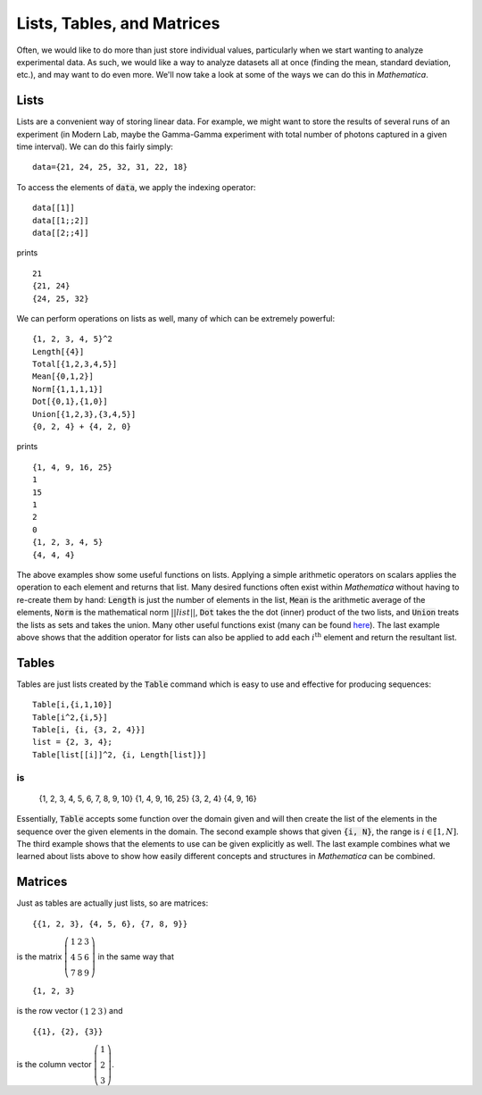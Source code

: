 Lists, Tables, and Matrices
===========================
Often, we would like to do more than just store individual values, particularly
when we start wanting to analyze experimental data. As such, we would like
a way to analyze datasets all at once (finding the mean, standard deviation, etc.),
and may want to do even more. We'll now take a look at some of the ways we can
do this in *Mathematica*.

Lists
-----
Lists are a convenient way of storing linear data. For example, we might
want to store the results of several runs of an experiment (in Modern Lab,
maybe the Gamma-Gamma experiment with total number of photons captured in a given
time interval). We can do this fairly simply:
::

	data={21, 24, 25, 32, 31, 22, 18}

To access the elements of :code:`data`, we apply the indexing operator:
::

	data[[1]]
	data[[1;;2]]
	data[[2;;4]]

prints
::

	21
	{21, 24}
	{24, 25, 32}

We can perform operations on lists as well, many of which can be extremely powerful:
::

	{1, 2, 3, 4, 5}^2
	Length[{4}]
	Total[{1,2,3,4,5}]
	Mean[{0,1,2}]
	Norm[{1,1,1,1}]
	Dot[{0,1},{1,0}]
	Union[{1,2,3},{3,4,5}]
	{0, 2, 4} + {4, 2, 0}

prints
::
	{1, 4, 9, 16, 25}
	1
	15
	1
	2
	0
	{1, 2, 3, 4, 5}
	{4, 4, 4}

The above examples show some useful functions on lists. Applying a simple arithmetic
operators on scalars applies the operation to each element and returns that list.
Many desired functions often exist within *Mathematica* without having to re-create them
by hand: :code:`Length` is just the number of elements in the list, :code:`Mean` is
the arithmetic average of the elements, :code:`Norm` is the mathematical norm
:math:`||list||`, :code:`Dot` takes the the dot (inner) product of the two lists, and
:code:`Union` treats the lists as sets and takes the union. Many other useful functions
exist (many can be found
`here <http://reference.wolfram.com/mathematica/guide/ListManipulation.html>`_). The last
example above shows that the addition operator for lists can also be applied
to add each :math:`i^\textrm{th}` element and return the resultant list.

Tables
------
Tables are just lists created by the :code:`Table` command which is easy to use and effective
for producing sequences:
::

	Table[i,{i,1,10}]
	Table[i^2,{i,5}]
	Table[i, {i, {3, 2, 4}}]
	list = {2, 3, 4};
	Table[list[[i]]^2, {i, Length[list]}]

is
::

	{1, 2, 3, 4, 5, 6, 7, 8, 9, 10}
	{1, 4, 9, 16, 25}
	{3, 2, 4}
	{4, 9, 16}

Essentially, :code:`Table` accepts some function over the domain given and will then
create the list of the elements in the sequence over the given elements in the domain.
The second example shows that given :code:`{i, N}`, the range is :math:`i\in[1, N]`.
The third example shows that the elements to use can be given explicitly as well.
The last example combines what we learned about lists above to show how easily
different concepts and structures in *Mathematica* can be combined.

Matrices
--------
Just as tables are actually just lists, so are matrices:

::

	{{1, 2, 3}, {4, 5, 6}, {7, 8, 9}}

is the matrix :math:`\left(\begin{array}{ccc} 1 & 2 & 3 \\ 4 & 5 & 6 \\ 7 & 8 & 9 \end{array}\right)` in the same way that

::

	{1, 2, 3}

is the row vector :math:`\left(\begin{array}{ccc}1 & 2 & 3\end{array}\right)` and

::

	{{1}, {2}, {3}}

is the column vector :math:`\left(\begin{array}{c}1\\2\\3\end{array}\right)`.